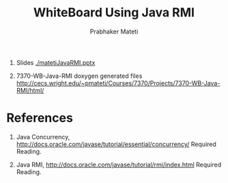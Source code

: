 # -*- mode: org -*-
# -*- org-export-html-postamble:t; -*-
#+STARTUP:showeverything
#+TITLE: WhiteBoard Using Java RMI
#+AUTHOR: Prabhaker Mateti
#+OPTIONS: toc:nil
#+LINK_HOME: ../../
#+LINK_UP: ../../Lectures
#+DESCRIPTION: WSU CEG 7370 Distributed Computing
#+BIND: org-export-html-preamble-format (("en" "<a href=\"../../Top/\">CEG 7370</a>"))
#+BIND: org-export-html-postamble-format (("en" "<hr size=1>Copyright &copy; 2014 %e &bull; <a href=\"http://www.wright.edu/~pmateti\">www.wright.edu/~pmateti</a> %d"))
#+STYLE: <style> P {text-align: justify} code {font-family: monospace; font-size: 10pt;color: brown;} @media screen {BODY {margin: 10%} }</style>


1. Slides [[./matetiJavaRMI.pptx]] 

1. 7370-WB-Java-RMI doxygen generated files http://cecs.wright.edu/~pmateti/Courses/7370/Projects/7370-WB-Java-RMI/html/

* References

1. Java Concurrency, [[http://docs.oracle.com/javase/tutorial/essential/concurrency/]] Required Reading.

1. Java RMI, [[http://docs.oracle.com/javase/tutorial/rmi/index.html]] Required Reading.

